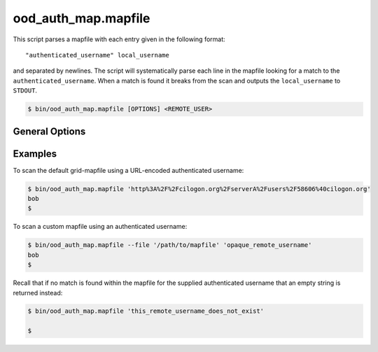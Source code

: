.. _ood-auth-map-mapfile:

ood_auth_map.mapfile
====================

This script parses a mapfile with each entry given in the following format:

::

   "authenticated_username" local_username

and separated by newlines. The script will systematically parse each line in
the mapfile looking for a match to the ``authenticated_username``. When a match
is found it breaks from the scan and outputs the ``local_username`` to
``STDOUT``.

.. code-block:: console

   $ bin/ood_auth_map.mapfile [OPTIONS] <REMOTE_USER>

.. program:: ood_auth_map.mapfile

General Options
---------------

.. option:: -f <file>, --file <file>

   Default: ``/etc/grid-security/grid-mapfile``

   File used to scan for matches.

Examples
--------

To scan the default grid-mapfile using a URL-encoded authenticated username:

.. code-block:: console

   $ bin/ood_auth_map.mapfile 'http%3A%2F%2Fcilogon.org%2FserverA%2Fusers%2F58606%40cilogon.org'
   bob
   $

To scan a custom mapfile using an authenticated username:

.. code-block:: console

   $ bin/ood_auth_map.mapfile --file '/path/to/mapfile' 'opaque_remote_username'
   bob
   $

Recall that if no match is found within the mapfile for the supplied
authenticated username that an empty string is returned instead:

.. code-block:: console

   $ bin/ood_auth_map.mapfile 'this_remote_username_does_not_exist'

   $
